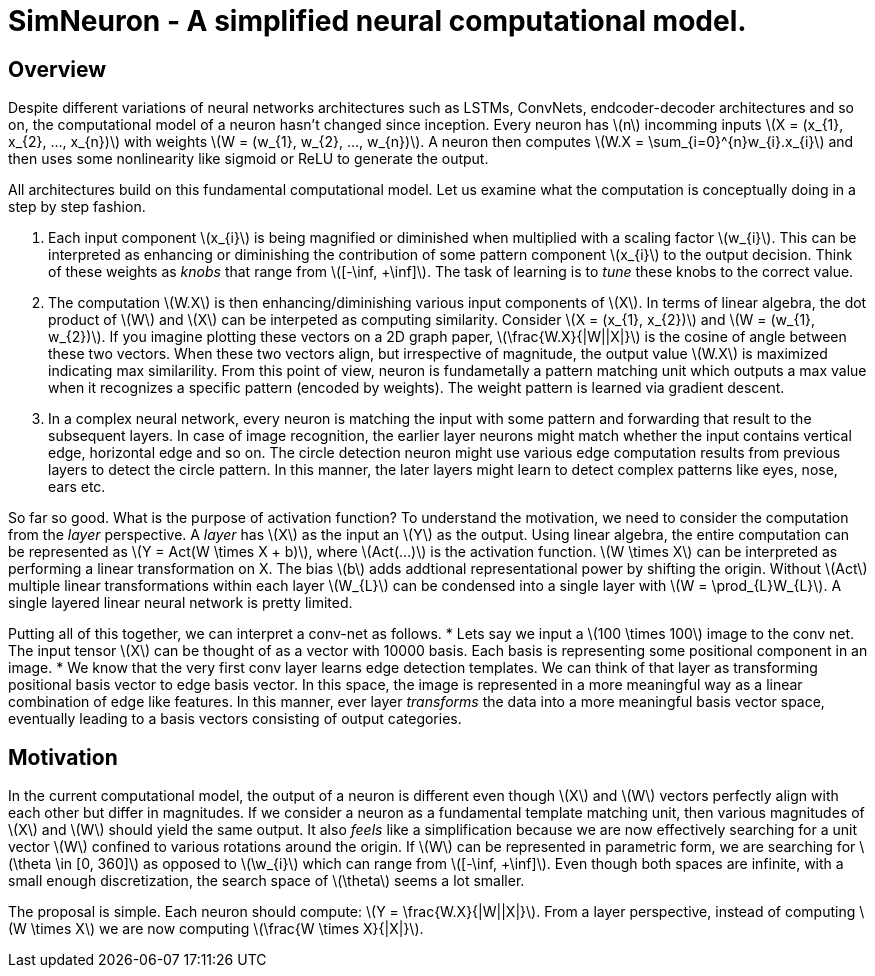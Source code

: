= SimNeuron - A simplified neural computational model.

== Overview

Despite different variations of neural networks architectures such as LSTMs, ConvNets, endcoder-decoder architectures and so on, the computational model of a neuron hasn't changed since inception. Every neuron has \(n\) incomming inputs \(X = (x_{1}, x_{2}, ..., x_{n})\) with weights \(W = (w_{1}, w_{2}, ..., w_{n})\). A neuron then computes \(W.X = \sum_{i=0}^{n}w_{i}.x_{i}\) and then uses some nonlinearity like sigmoid or ReLU to generate the output. 



All architectures build on this fundamental computational model. Let us examine what the computation is conceptually doing in a step by step fashion.

1. Each input component \(x_{i}\) is being magnified or diminished when multiplied with a scaling factor \(w_{i}\). This can be interpreted as enhancing or diminishing the contribution of some pattern component \(x_{i}\) to the output decision. Think of these weights as _knobs_ that range from \([-\inf, +\inf]\). The task of learning is to _tune_ these knobs to the correct value.
2. The computation \(W.X\) is then enhancing/diminishing various input components of \(X\). In terms of linear algebra, the dot product of \(W\) and \(X\) can be interpeted as computing similarity. Consider \(X = (x_{1}, x_{2})\) and \(W = (w_{1}, w_{2})\). If you imagine plotting these vectors on a 2D graph paper, \(\frac{W.X}{|W||X|}\) is the cosine of angle between these two vectors. When these two vectors align, but irrespective of magnitude, the output value \(W.X\) is maximized indicating max similarility. From this point of view, neuron is fundametally a pattern matching unit which outputs a max value when it recognizes a specific pattern (encoded by weights). The weight pattern is learned via gradient descent.
3. In a complex neural network, every neuron is matching the input with some pattern and forwarding that result to the subsequent layers. In case of image recognition, the earlier layer neurons might match whether the input contains vertical edge, horizontal edge and so on. The circle detection neuron might use various edge computation results from previous layers to detect the circle pattern. In this manner, the later layers might learn to detect complex patterns like eyes, nose, ears etc.

So far so good. What is the purpose of activation function? To understand the motivation, we need to consider the computation from the _layer_ perspective. A _layer_ has \(X\) as the input an \(Y\) as the output. Using linear algebra, the entire computation can be represented as \(Y = Act(W \times X + b)\), where \(Act(...)\) is the activation function. \(W \times X\) can be interpreted as performing a linear transformation on X. The bias \(b\) adds addtional representational power by shifting the origin. Without \(Act\) multiple linear transformations within each layer \(W_{L}\) can be condensed into a single layer with \(W = \prod_{L}W_{L}\). A single layered linear neural network is pretty limited.

Putting all of this together, we can interpret a conv-net as follows.
* Lets say we input a \(100 \times 100\) image to the conv net. The input tensor \(X\) can be thought of as a vector with 10000 basis. Each basis is representing some positional component in an image.
* We know that the very first conv layer learns edge detection templates. We can think of that layer as transforming positional basis vector to edge basis vector. In this space, the image is represented in a more meaningful way as a linear combination of edge like features. In this manner, ever layer _transforms_ the data into a more meaningful basis vector space, eventually leading to a basis vectors consisting of output categories.

== Motivation

In the current computational model, the output of a neuron is different even though \(X\) and \(W\) vectors perfectly align with each other but differ in magnitudes. 
If we consider a neuron as a fundamental template matching unit, then various magnitudes of \(X\) and \(W\) should yield the same output. It also _feels_ like a simplification because we are now effectively searching for a unit vector \(W\) confined to various rotations around the origin. If \(W\) can be represented in parametric form, we are searching for \(\theta \in [0, 360]\) as opposed to \(\w_{i}\) which can range from \([-\inf, +\inf]\). Even though both spaces are infinite, with a small enough discretization, the search space of \(\theta\) seems a lot smaller.

The proposal is simple. Each neuron should compute: \(Y = \frac{W.X}{|W||X|}\). From a layer perspective, instead of computing \(W \times X\) we are now computing \(\frac{W \times X}{|X|}\).